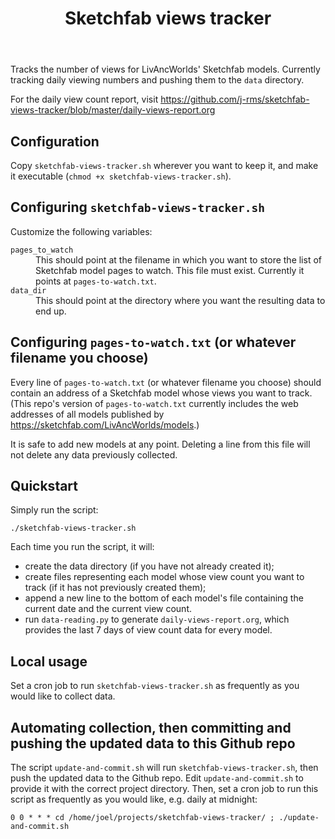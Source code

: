 #+TITLE: Sketchfab views tracker
Tracks the number of views for LivAncWorlds' Sketchfab models.  Currently tracking daily viewing numbers and pushing them to the =data= directory.

For the daily view count report, visit https://github.com/j-rms/sketchfab-views-tracker/blob/master/daily-views-report.org
** Configuration
   Copy =sketchfab-views-tracker.sh= wherever you want to keep it, and make it executable (=chmod +x sketchfab-views-tracker.sh=).
** Configuring =sketchfab-views-tracker.sh=
   Customize the following variables:
   + =pages_to_watch= :: This should point at the filename in which you want to store the list of Sketchfab model pages to watch.  This file must exist.  Currently it points at =pages-to-watch.txt=.
   + =data_dir=  :: This should point at the directory where you want the resulting data to end up.
** Configuring =pages-to-watch.txt= (or whatever filename you choose)
   Every line of =pages-to-watch.txt= (or whatever filename you choose) should contain an address of a Sketchfab model whose views you want to track.  (This repo's version of =pages-to-watch.txt= currently includes the web addresses of all models published by https://sketchfab.com/LivAncWorlds/models.)

   It is safe to add new models at any point.  Deleting a line from this file will not delete any data previously collected. 
** Quickstart
   Simply run the script:

   #+begin_src shell
   ./sketchfab-views-tracker.sh
   #+end_src

   Each time you run the script, it will:

   + create the data directory (if you have not already created it);
   + create files representing each model whose view count you want to track (if it has not previously created them);
   + append a new line to the bottom of each model's file containing the current date and the current view count.
   + run =data-reading.py= to generate =daily-views-report.org=, which provides the last 7 days of view count data for every model.
** Local usage
   Set a cron job to run =sketchfab-views-tracker.sh= as frequently as you would like to collect data.
** Automating collection, then committing and pushing the updated data to this Github repo
   The script =update-and-commit.sh= will run =sketchfab-views-tracker.sh=, then push the updated data to the Github repo.
   Edit =update-and-commit.sh= to provide it with the correct project directory.  Then, set a cron job to run this script as frequently as you would like, e.g. daily at midnight:

   #+begin_src shell
   0 0 * * * cd /home/joel/projects/sketchfab-views-tracker/ ; ./update-and-commit.sh
   #+end_src
